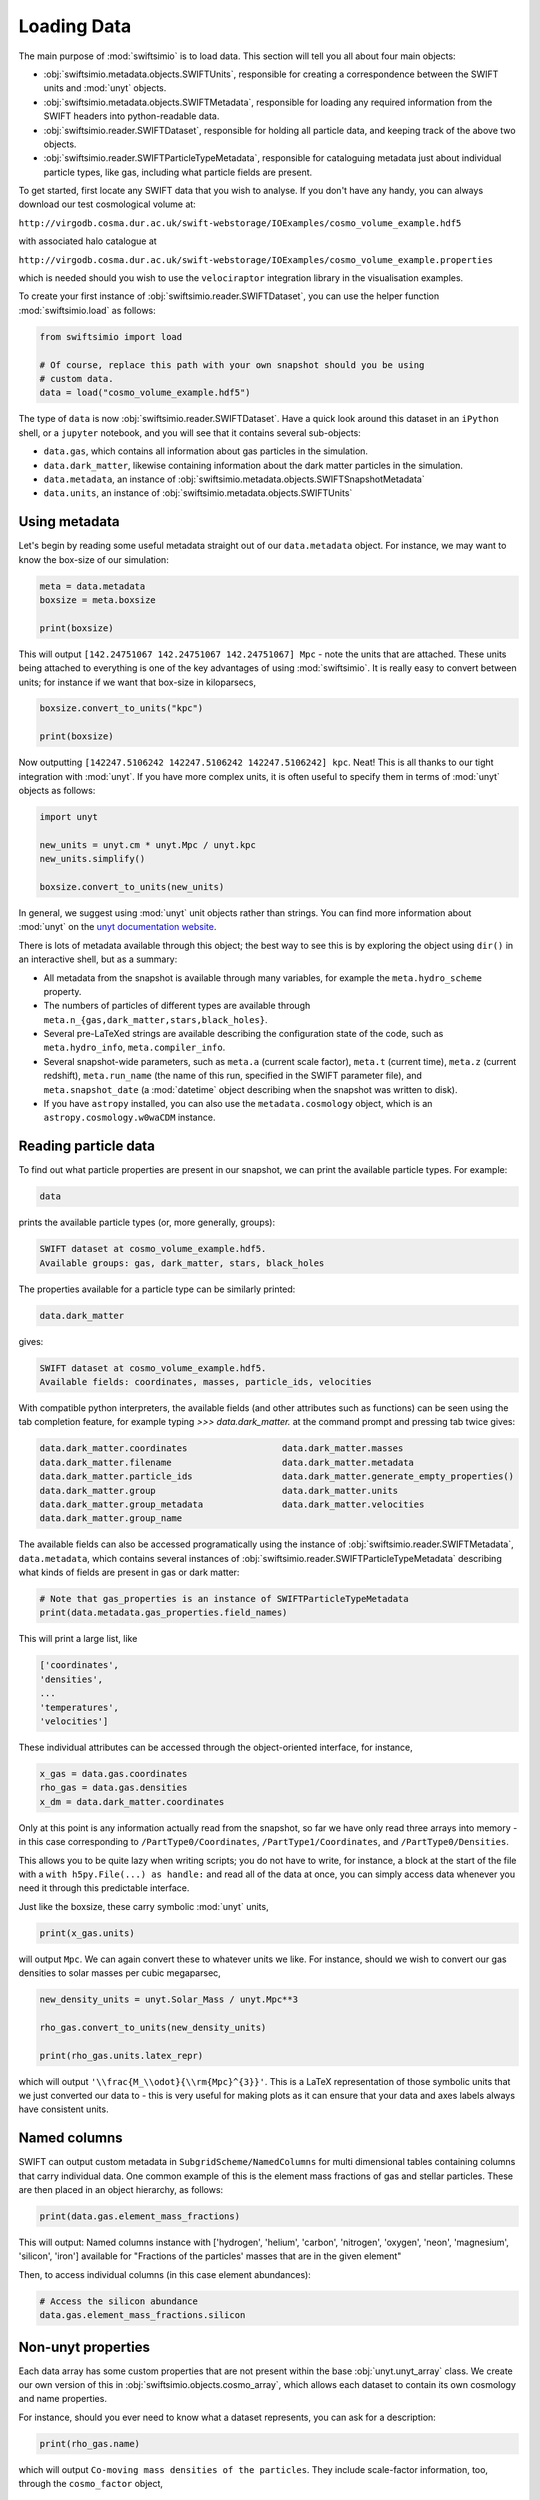 Loading Data
============

The main purpose of :mod:`swiftsimio` is to load data. This section will tell
you all about four main objects:

+ :obj:`swiftsimio.metadata.objects.SWIFTUnits`, responsible for creating a correspondence between
  the SWIFT units and :mod:`unyt` objects.
+ :obj:`swiftsimio.metadata.objects.SWIFTMetadata`, responsible for loading any required information
  from the SWIFT headers into python-readable data.
+ :obj:`swiftsimio.reader.SWIFTDataset`, responsible for holding all particle data, and
  keeping track of the above two objects.
+ :obj:`swiftsimio.reader.SWIFTParticleTypeMetadata`, responsible for
  cataloguing metadata just about individual particle types, like gas,
  including what particle fields are present.


To get started, first locate any SWIFT data that you wish to analyse. If you
don't have any handy, you can always download our test cosmological volume
at:

``http://virgodb.cosma.dur.ac.uk/swift-webstorage/IOExamples/cosmo_volume_example.hdf5``

with associated halo catalogue at

``http://virgodb.cosma.dur.ac.uk/swift-webstorage/IOExamples/cosmo_volume_example.properties``

which is needed should you wish to use the ``velociraptor`` integration library in the
visualisation examples.

To create your first instance of :obj:`swiftsimio.reader.SWIFTDataset`, you can
use the helper function :mod:`swiftsimio.load` as follows:

.. code-block:: python

   from swiftsimio import load

   # Of course, replace this path with your own snapshot should you be using
   # custom data.
   data = load("cosmo_volume_example.hdf5")

The type of ``data`` is now :obj:`swiftsimio.reader.SWIFTDataset`. Have a
quick look around this dataset in an ``iPython`` shell, or a ``jupyter``
notebook, and you will see that it contains several sub-objects:

+ ``data.gas``, which contains all information about gas particles in the
  simulation.
+ ``data.dark_matter``, likewise containing information about the dark matter
  particles in the simulation.
+ ``data.metadata``, an instance of :obj:`swiftsimio.metadata.objects.SWIFTSnapshotMetadata`
+ ``data.units``, an instance of :obj:`swiftsimio.metadata.objects.SWIFTUnits`

Using metadata
--------------

Let's begin by reading some useful metadata straight out of our
``data.metadata`` object. For instance, we may want to know the box-size of
our simulation:

.. code-block:: python

   meta = data.metadata
   boxsize = meta.boxsize

   print(boxsize)

This will output ``[142.24751067 142.24751067 142.24751067] Mpc`` - note
the units that are attached. These units being attached to everything is one
of the key advantages of using :mod:`swiftsimio`. It is really easy to convert
between units; for instance if we want that box-size in kiloparsecs,

.. code-block:: python

   boxsize.convert_to_units("kpc")

   print(boxsize)

Now outputting ``[142247.5106242 142247.5106242 142247.5106242] kpc``. Neat!
This is all thanks to our tight integration with :mod:`unyt`. If you have more
complex units, it is often useful to specify them in terms of :mod:`unyt`
objects as follows:

.. code-block:: python

   import unyt

   new_units = unyt.cm * unyt.Mpc / unyt.kpc
   new_units.simplify()

   boxsize.convert_to_units(new_units)

In general, we suggest using :mod:`unyt` unit objects rather than strings. You
can find more information about :mod:`unyt` on the `unyt documentation website`_.

.. _`unyt documentation website`: https://unyt.readthedocs.io/en/stable/

There is lots of metadata available through this object; the best way to see
this is by exploring the object using ``dir()`` in an interactive shell, but
as a summary:

+ All metadata from the snapshot is available through many variables, for example
  the ``meta.hydro_scheme`` property.
+ The numbers of particles of different types are available through
  ``meta.n_{gas,dark_matter,stars,black_holes}``.
+ Several pre-LaTeXed strings are available describing the configuration state
  of the code, such as ``meta.hydro_info``, ``meta.compiler_info``.
+ Several snapshot-wide parameters, such as ``meta.a`` (current scale factor),
  ``meta.t`` (current time), ``meta.z`` (current redshift), ``meta.run_name``
  (the name of this run, specified in the SWIFT parameter file), and
  ``meta.snapshot_date`` (a :mod:`datetime` object describing when the
  snapshot was written to disk).
+ If you have ``astropy`` installed, you can also use the ``metadata.cosmology``
  object, which is an ``astropy.cosmology.w0waCDM`` instance.


Reading particle data
---------------------

To find out what particle properties are present in our snapshot, we can print
the available particle types. For example:

.. code-block:: python

   data
   
prints the available particle types (or, more generally, groups):

.. code-block:: python

   SWIFT dataset at cosmo_volume_example.hdf5.
   Available groups: gas, dark_matter, stars, black_holes

The properties available for a particle type can be similarly printed:

.. code-block:: python

   data.dark_matter

gives:

.. code-block:: python

   SWIFT dataset at cosmo_volume_example.hdf5.
   Available fields: coordinates, masses, particle_ids, velocities
   
With compatible python interpreters, the available fields (and other attributes
such as functions) can be seen using the tab completion feature, for example
typing `>>> data.dark_matter.` at the command prompt and pressing tab twice
gives:

.. code-block:: python

   data.dark_matter.coordinates                  data.dark_matter.masses
   data.dark_matter.filename                     data.dark_matter.metadata
   data.dark_matter.particle_ids                 data.dark_matter.generate_empty_properties()
   data.dark_matter.group                        data.dark_matter.units
   data.dark_matter.group_metadata               data.dark_matter.velocities
   data.dark_matter.group_name                   

The available fields can also be accessed programatically using the instance of
:obj:`swiftsimio.reader.SWIFTMetadata`, ``data.metadata``,
which contains several instances of
:obj:`swiftsimio.reader.SWIFTParticleTypeMetadata` describing what kinds of
fields are present in gas or dark matter:

.. code-block:: python

   # Note that gas_properties is an instance of SWIFTParticleTypeMetadata
   print(data.metadata.gas_properties.field_names)

This will print a large list, like

.. code-block:: python

   ['coordinates',
   'densities',
   ...
   'temperatures',
   'velocities']

These individual attributes can be accessed through the object-oriented
interface, for instance,

.. code-block:: python

   x_gas = data.gas.coordinates
   rho_gas = data.gas.densities
   x_dm = data.dark_matter.coordinates

Only at this point is any information actually read from the snapshot, so far
we have only read three arrays into memory - in this case corresponding to
``/PartType0/Coordinates``, ``/PartType1/Coordinates``, and
``/PartType0/Densities``.

This allows you to be quite lazy when writing scripts; you do not have to
write, for instance, a block at the start of the file with a
``with h5py.File(...) as handle:`` and read all of the data at once, you can
simply access data whenever you need it through this predictable interface.

Just like the boxsize, these carry symbolic :mod:`unyt` units,

.. code-block:: python

   print(x_gas.units)

will output ``Mpc``. We can again convert these to whatever units
we like. For instance, should we wish to convert our gas densities to solar
masses per cubic megaparsec,

.. code-block:: python

   new_density_units = unyt.Solar_Mass / unyt.Mpc**3

   rho_gas.convert_to_units(new_density_units)

   print(rho_gas.units.latex_repr)

which will output ``'\\frac{M_\\odot}{\\rm{Mpc}^{3}}'``. This is a LaTeX
representation of those symbolic units that we just converted our data to -
this is very useful for making plots as it can ensure that your data and axes
labels always have consistent units.


Named columns
-------------

SWIFT can output custom metadata in ``SubgridScheme/NamedColumns`` for multi
dimensional tables containing columns that carry individual data. One common
example of this is the element mass fractions of gas and stellar particles.
These are then placed in an object hierarchy, as follows:

.. code-block:: python

   print(data.gas.element_mass_fractions)


This will output: Named columns instance with ['hydrogen', 'helium',
'carbon', 'nitrogen', 'oxygen', 'neon', 'magnesium', 'silicon', 'iron']
available for "Fractions of the particles' masses that are in the given
element"

Then, to access individual columns (in this case element abundances):

.. code-block:: python

   # Access the silicon abundance
   data.gas.element_mass_fractions.silicon


Non-unyt properties
-------------------

Each data array has some custom properties that are not present within the base
:obj:`unyt.unyt_array` class. We create our own version of this in
:obj:`swiftsimio.objects.cosmo_array`, which allows each dataset to contain
its own cosmology and name properties.

For instance, should you ever need to know what a dataset represents, you can
ask for a description:

.. code-block:: python

   print(rho_gas.name)

which will output ``Co-moving mass densities of the particles``. They include
scale-factor information, too, through the ``cosmo_factor`` object,

.. code-block:: python

   # Conversion factor to make the densities a physical quantity
   print(rho_gas.cosmo_factor.a_factor)
   physical_rho_gas = rho_gas.cosmo_factor.a_factor * rho_gas

   # Symbolic scale-factor expression
   print(rho_gas.cosmo_factor.expr)

which will output ``132651.002785671`` and ``a**(-3.0)``. This is an easy way
to convert your co-moving values to physical ones.

An even easier way to convert your properties to physical is to use the
built-in ``to_physical`` and ``convert_to_physical`` methods, as follows:

.. code-block:: python

   physical_rho_gas = rho_gas.to_physical()

   # Convert in-place
   rho_gas.convert_to_physical()


User-defined particle types
---------------------------

It is now possible to add user-defined particle types that are not already
present in the :mod:`swiftsimio` metadata. All you need to do is specify the
three names (see below) and then the particle datasets that you have provided
in SWIFT will be automatically read.

.. code-block:: python

   import swiftsimio as sw
   import swiftsimio.metadata.particle as swp
   from swiftsimio.objects import cosmo_factor, a

   swp.particle_name_underscores[6] = "extratype"
   swp.particle_name_class[6] = "Extratype"
   swp.particle_name_text[6] = "Extratype"

   data = sw.load(
       "extra_test.hdf5",
   )


Halo Catalogues
---------------

SWIFT-compatible halo catalogues, such as those written with SOAP, can be
loaded entirely transparently with ``swiftsimio``. It is generally possible
to use all of the functionality (masking, visualisation, etc.) that is used
with snapshots with these files, assuming the files conform to the
correct metadata standard.

An example SOAP file is available at
``http://virgodb.cosma.dur.ac.uk/swift-webstorage/IOExamples/soap_example.hdf5``

You can load SOAP files as follows:

.. code-block:: python

   from swiftsimio import load

   catalogue = load("soap_example.hdf5")

   print(catalogue.spherical_overdensity_200_mean.total_mass)

   # >>> [  591.      328.5     361.      553.      530.      507.      795.
   #        574.      489.5     233.75      0.     1406.      367.5    2308.
   #        ...
   #        0.      534.        0.      191.75   1450.      600.      290.   ] 10000000000.0*Msun (Physical)

What's going on here? Under the hood, ``swiftsimio`` has a discrimination function
between different metadata types, based upon a property stored in the HDF5 file,
``Header/OutputType``. If this is set to ``FullVolume``, we have a snapshot,
and use the :obj:`swiftsimio.metadata.objects.SWIFTSnapshotMetadata`
class. If it is ``SOAP``, we use
:obj:`swiftsimio.metadata.objects.SWIFTSOAPMetadata`, which instructs
``swiftsimio`` to read slightly different properties from the HDF5 file.
